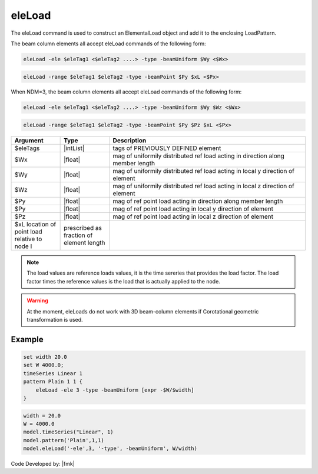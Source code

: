 .. _eleLoad:

eleLoad
"""""""

The eleLoad command is used to construct an ElementalLoad object and add it to the enclosing LoadPattern.

.. function:: eleLoad $eleLoad $arg1 $arg2 $arg3 ....

The beam column elements all accept eleLoad commands of the following form:

.. code::

   eleLoad -ele $eleTag1 <$eleTag2 ....> -type -beamUniform $Wy <$Wx>

.. code::

   eleLoad -range $eleTag1 $eleTag2 -type -beamPoint $Py $xL <$Px>

When NDM=3, the beam column elements all accept eleLoad commands of the following form:

.. code::

   eleLoad -ele $eleTag1 <$eleTag2 ....> -type -beamUniform $Wy $Wz <$Wx>

.. code::

   eleLoad -range $eleTag1 $eleTag2 -type -beamPoint $Py $Pz $xL <$Px>

.. csv-table:: 
   :header: "Argument", "Type", "Description"
   :widths: 10, 10, 40

   $eleTags, |intList|,	tags of PREVIOUSLY DEFINED element
   $Wx, |float|, mag of uniformily distributed ref load acting in direction along member length
   $Wy, |float|, mag of uniformily distributed ref load acting in local y direction of element
   $Wz, |float|, mag of uniformily distributed ref load acting in local z direction of element
   $Py, |float|, mag of ref point load acting in direction along member length
   $Py, |float|, mag of ref point load acting in local y direction of element
   $Pz, |float|, mag of ref point load acting in local z direction of element
   $xL	 location of point load relative to node I, prescribed as fraction of element length

.. note::

   The load values are reference loads values, it is the time sereries that provides the load factor. The load factor times the reference values is the load that is actually applied to the node.


.. warning::

   At the moment, eleLoads do not work with 3D beam-column elements if Corotational geometric transformation is used.

Example
-------

.. code-block:: tcl

   set width 20.0
   set W 4000.0;
   timeSeries Linear 1
   pattern Plain 1 1 {
       eleLoad -ele 3 -type -beamUniform [expr -$W/$width]
   }

.. code-block:: python

   width = 20.0
   W = 4000.0
   model.timeSeries("Linear", 1)
   model.pattern('Plain',1,1)
   model.eleLoad('-ele',3, '-type', -beamUniform', W/width)

Code Developed by: |fmk|